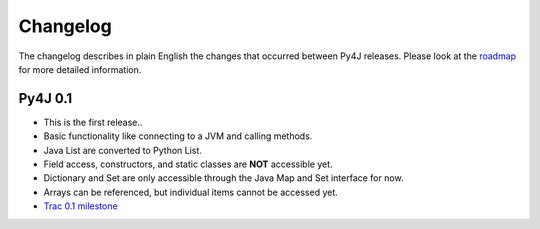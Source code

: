 Changelog
=========

The changelog describes in plain English the changes that occurred between Py4J releases. Please look at the `roadmap
<http://sourceforge.net/apps/trac/py4j/roadmap?show=all>`_ for more detailed information. 

Py4J 0.1
--------

- This is the first release..
- Basic functionality like connecting to a JVM and calling methods.
- Java List are converted to Python List.
- Field access, constructors, and static classes are **NOT** accessible yet.
- Dictionary and Set are only accessible through the Java Map and Set interface for now.
- Arrays can be referenced, but individual items cannot be accessed yet.
- `Trac 0.1 milestone <http://sourceforge.net/apps/trac/py4j/milestone/0.1>`_